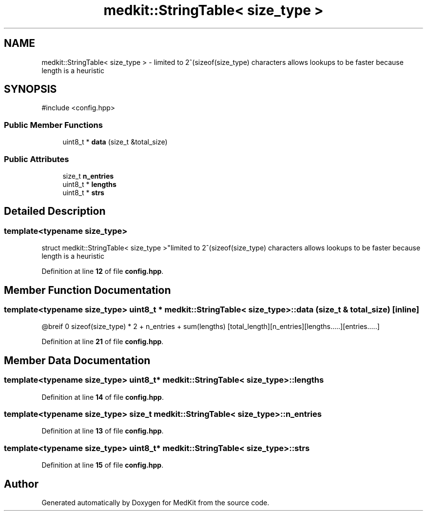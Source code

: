 .TH "medkit::StringTable< size_type >" 3 "Version medkit" "MedKit" \" -*- nroff -*-
.ad l
.nh
.SH NAME
medkit::StringTable< size_type > \- limited to 2^(sizeof(size_type) characters allows lookups to be faster because length is a heuristic  

.SH SYNOPSIS
.br
.PP
.PP
\fR#include <config\&.hpp>\fP
.SS "Public Member Functions"

.in +1c
.ti -1c
.RI "uint8_t * \fBdata\fP (size_t &total_size)"
.br
.in -1c
.SS "Public Attributes"

.in +1c
.ti -1c
.RI "size_t \fBn_entries\fP"
.br
.ti -1c
.RI "uint8_t * \fBlengths\fP"
.br
.ti -1c
.RI "uint8_t * \fBstrs\fP"
.br
.in -1c
.SH "Detailed Description"
.PP 

.SS "template<typename size_type>
.br
struct medkit::StringTable< size_type >"limited to 2^(sizeof(size_type) characters allows lookups to be faster because length is a heuristic 
.PP
Definition at line \fB12\fP of file \fBconfig\&.hpp\fP\&.
.SH "Member Function Documentation"
.PP 
.SS "template<typename size_type> uint8_t * \fBmedkit::StringTable\fP< size_type >::data (size_t & total_size)\fR [inline]\fP"
@breif 0 sizeof(size_type) * 2 + n_entries + sum(lengths) [total_length][n_entries][lengths\&.\&.\&.\&.\&.][entries\&.\&.\&.\&.\&.] 
.PP
Definition at line \fB21\fP of file \fBconfig\&.hpp\fP\&.
.SH "Member Data Documentation"
.PP 
.SS "template<typename size_type> uint8_t* \fBmedkit::StringTable\fP< size_type >::lengths"

.PP
Definition at line \fB14\fP of file \fBconfig\&.hpp\fP\&.
.SS "template<typename size_type> size_t \fBmedkit::StringTable\fP< size_type >::n_entries"

.PP
Definition at line \fB13\fP of file \fBconfig\&.hpp\fP\&.
.SS "template<typename size_type> uint8_t* \fBmedkit::StringTable\fP< size_type >::strs"

.PP
Definition at line \fB15\fP of file \fBconfig\&.hpp\fP\&.

.SH "Author"
.PP 
Generated automatically by Doxygen for MedKit from the source code\&.
